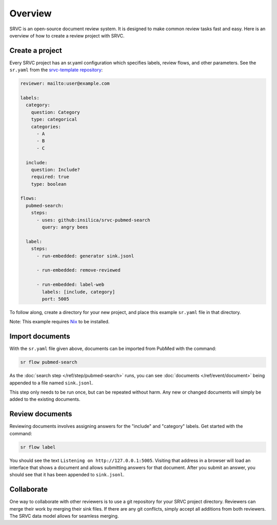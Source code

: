 =============
Overview
=============

SRVC is an open-source document review system.
It is designed to make common review tasks fast and easy.
Here is an overview of how to create a review project with SRVC.

Create a project
================

Every SRVC project has an sr.yaml configuration which
specifies labels, review flows, and other parameters.
See the ``sr.yaml`` from the `srvc-template repository <https://github.com/insilica/srvc-template/blob/main/sr.yaml>`_:

.. code-block:: yaml

    reviewer: mailto:user@example.com

    labels:
      category:
        question: Category
        type: categorical
        categories:
          - A
          - B
          - C

      include:
        question: Include?
        required: true
        type: boolean

    flows:
      pubmed-search:
        steps:
          - uses: github:insilica/srvc-pubmed-search
            query: angry bees

      label:
        steps:
          - run-embedded: generator sink.jsonl

          - run-embedded: remove-reviewed

          - run-embedded: label-web
            labels: [include, category]
            port: 5005

To follow along, create a directory for your new project, and place this example ``sr.yaml`` file in that directory.

Note: This example requires `Nix <https://nixos.org>`_ to be installed.

Import documents
================

With the ``sr.yaml`` file given above, documents can be imported from PubMed with the command:

.. code-block:: shell

    sr flow pubmed-search

As the :doc:`search step </ref/step/pubmed-search>` runs, you can see :doc:`documents </ref/event/document>` being appended to a file named ``sink.jsonl``.

This step only needs to be run once, but can be repeated without harm.
Any new or changed documents will simply be added to the existing documents.

Review documents
================

Reviewing documents involves assigning answers for the "include" and "category" labels.
Get started with the command:

.. code-block:: shell

    sr flow label

You should see the text ``Listening on http://127.0.0.1:5005``.
Visiting that address in a browser will load an interface that shows a document and allows submitting answers for that document.
After you submit an answer, you should see that it has been appended to ``sink.jsonl``.

Collaborate
=============

One way to collaborate with other reviewers is to use a git repository for your SRVC project directory.
Reviewers can merge their work by merging their sink files.
If there are any git conflicts, simply accept all additions from both reviewers.
The SRVC data model allows for seamless merging.
